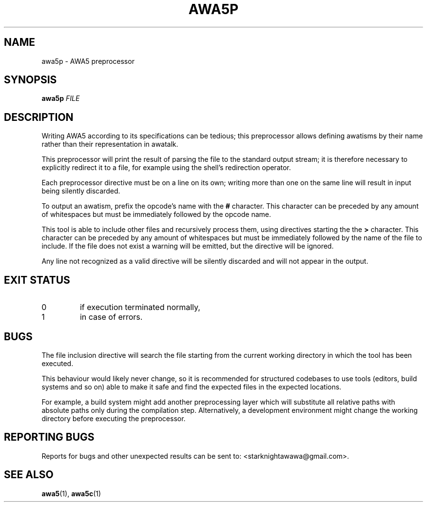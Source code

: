 .TH AWA5P 1 2024-03-04 awa5x
\" awa5x - Extended AWA5.0
\" Copyright © 2024 Starknights
\"
\" This program is free software: you can redistribute it and/or modify
\" it under the terms of the GNU General Public License as published by
\" the Free Software Foundation, either version 3 of the License, or
\" (at your option) any later version.
\"
\" This program is distributed in the hope that it will be useful,
\" but WITHOUT ANY WARRANTY; without even the implied warranty of
\" MERCHANTABILITY or FITNESS FOR A PARTICULAR PURPOSE.  See the
\" GNU General Public License for more details.
\"
\" You should have received a copy of the GNU General Public License
\" along with this program.  If not, see <https://www.gnu.org/licenses/>.
.SH NAME
awa5p \- AWA5 preprocessor
.SH SYNOPSIS
.B awa5p
.I FILE
.SH DESCRIPTION
.PP
Writing AWA5 according to its specifications can be tedious; this
preprocessor allows defining awatisms by their name rather than their
representation in awatalk.
.PP
This preprocessor will print the result of parsing the file to the
standard output stream; it is therefore necessary to explicitly
redirect it to a file, for example using the shell's redirection
operator.
.PP
Each preprocessor directive must be on a line on its own; writing more
than one on the same line will result in input being silently
discarded.
.PP
To output an awatism, prefix the opcode's name with the
.B #
character.
This character can be preceded by any amount of whitespaces but must
be immediately followed by the opcode name.
.PP
This tool is able to include other files and recursively process them,
using directives starting the the
.B >
character.
This character can be preceded by any amount of whitespaces but must
be immediately followed by the name of the file to include.
If the file does not exist a warning will be emitted, but the
directive will be ignored.
.PP
Any line not recognized as a valid directive will be silently
discarded and will not appear in the output.
.SH "EXIT STATUS"
.TP
0
if execution terminated normally,
.TP
1
in case of errors.
.SH BUGS
.PP
The file inclusion directive will search the file starting from the
current working directory in which the tool has been executed.
.PP
This behaviour would likely never change, so it is recommended for
structured codebases to use tools (editors, build systems and so on)
able to make it safe and find the expected files in the expected
locations.
.PP
For example, a build system might add another preprocessing layer
which will substitute all relative paths with absolute paths only
during the compilation step.
Alternatively, a development environment might change the working
directory before executing the preprocessor.
.SH "REPORTING BUGS"
Reports for bugs and other unexpected results can be sent to:
<starknightawawa@gmail.com>.
.SH "SEE ALSO"
.BR awa5 (1),
.BR awa5c (1)

